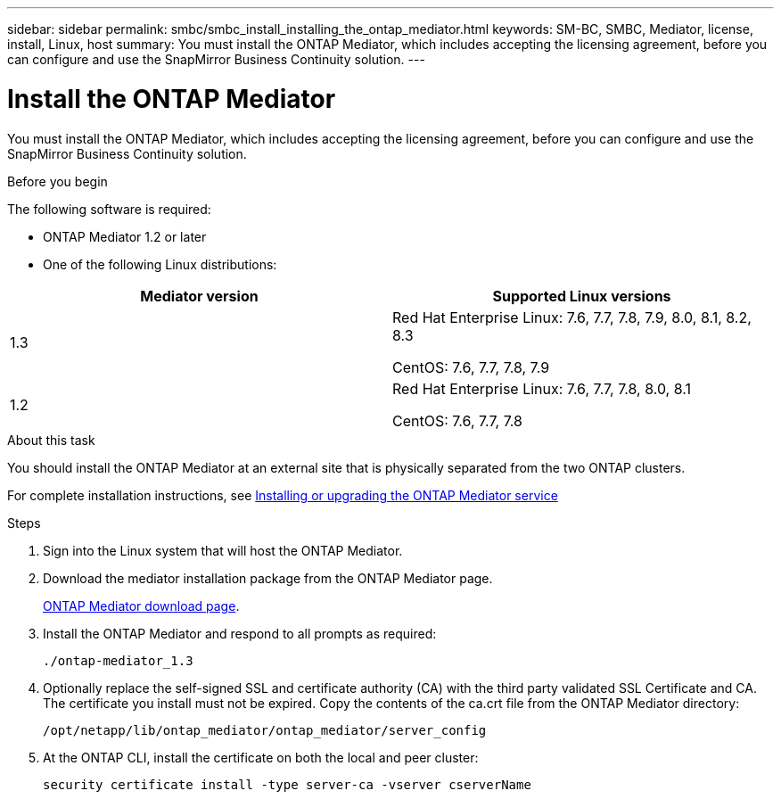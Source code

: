 ---
sidebar: sidebar
permalink: smbc/smbc_install_installing_the_ontap_mediator.html
keywords: SM-BC, SMBC, Mediator, license, install, Linux, host
summary: You must install the ONTAP Mediator, which includes accepting the licensing agreement, before you can configure and use the SnapMirror Business Continuity solution.
---

= Install the ONTAP Mediator
:hardbreaks:
:nofooter:
:icons: font
:linkattrs:
:imagesdir: ../media/

//
// This file was created with NDAC Version 2.0 (August 17, 2020)
//
// 2020-11-04 10:10:29.101393
//

[.lead]
You must install the ONTAP Mediator, which includes accepting the licensing agreement, before you can configure and use the SnapMirror Business Continuity solution.

.Before you begin

The following software is required:

* ONTAP Mediator 1.2 or later
* One of the following Linux distributions:
[cols="30,70"]
|===

h| Mediator version h| Supported Linux versions

a|
1.3
a|
Red Hat Enterprise Linux: 7.6, 7.7, 7.8, 7.9, 8.0, 8.1, 8.2, 8.3

CentOS: 7.6, 7.7, 7.8, 7.9

a|
1.2
a|
Red Hat Enterprise Linux: 7.6, 7.7, 7.8, 8.0, 8.1

CentOS: 7.6, 7.7, 7.8
|===

.About this task

You should install the ONTAP Mediator at an external site that is physically separated from the two ONTAP clusters.

For complete installation instructions, see https://docs.netapp.com/us-en/ontap-metrocluster/install-ip/task_install_configure_mediator.html[Installing or upgrading the ONTAP Mediator service^]

.Steps

. Sign into the Linux system that will host the ONTAP Mediator.

. Download the mediator installation package from the ONTAP Mediator page.
+
https://mysupport.netapp.com/site/products/all/details/ontap-mediator/downloads-tab[ONTAP Mediator download page].

. Install the ONTAP Mediator and respond to all prompts as required:
+
`./ontap-mediator_1.3`

. Optionally replace the self-signed SSL and certificate authority (CA) with the third party validated SSL Certificate and CA. The certificate you install must not be expired. Copy the contents of the ca.crt file from the ONTAP Mediator directory:
+
`/opt/netapp/lib/ontap_mediator/ontap_mediator/server_config`

. At the ONTAP CLI, install the certificate on both the local and peer cluster:
+
`security certificate install -type server-ca -vserver cserverName`
//1 June 2021 update Mediator download link. Lenida
